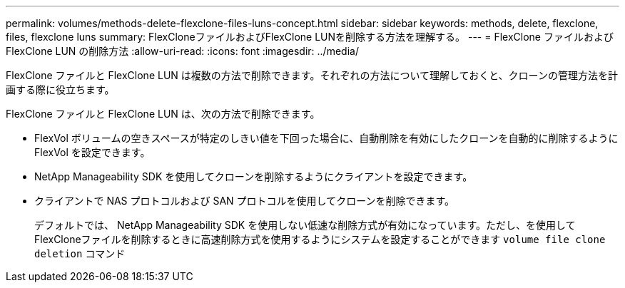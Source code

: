 ---
permalink: volumes/methods-delete-flexclone-files-luns-concept.html 
sidebar: sidebar 
keywords: methods, delete, flexclone, files, flexclone luns 
summary: FlexCloneファイルおよびFlexClone LUNを削除する方法を理解する。 
---
= FlexClone ファイルおよび FlexClone LUN の削除方法
:allow-uri-read: 
:icons: font
:imagesdir: ../media/


[role="lead"]
FlexClone ファイルと FlexClone LUN は複数の方法で削除できます。それぞれの方法について理解しておくと、クローンの管理方法を計画する際に役立ちます。

FlexClone ファイルと FlexClone LUN は、次の方法で削除できます。

* FlexVol ボリュームの空きスペースが特定のしきい値を下回った場合に、自動削除を有効にしたクローンを自動的に削除するように FlexVol を設定できます。
* NetApp Manageability SDK を使用してクローンを削除するようにクライアントを設定できます。
* クライアントで NAS プロトコルおよび SAN プロトコルを使用してクローンを削除できます。
+
デフォルトでは、 NetApp Manageability SDK を使用しない低速な削除方式が有効になっています。ただし、を使用してFlexCloneファイルを削除するときに高速削除方式を使用するようにシステムを設定することができます `volume file clone deletion` コマンド


